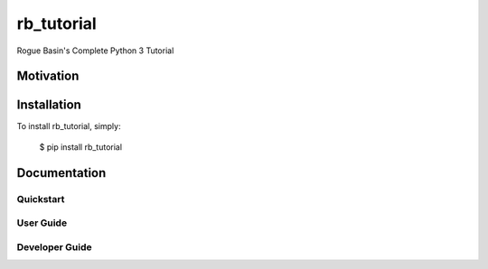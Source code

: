 ==========================
rb_tutorial
==========================

Rogue Basin's Complete Python 3 Tutorial

Motivation
----------

Installation
------------
To install rb_tutorial, simply:

    $ pip install rb_tutorial


Documentation
-------------

Quickstart
^^^^^^^^^^

User Guide
^^^^^^^^^^

Developer Guide
^^^^^^^^^^^^^^^